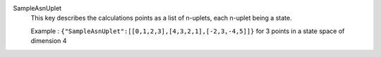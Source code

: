 .. index:: single: SampleAsnUplet

SampleAsnUplet
  This key describes the calculations points as a list of n-uplets, each
  n-uplet being a state.

  Example :
  ``{"SampleAsnUplet":[[0,1,2,3],[4,3,2,1],[-2,3,-4,5]]}`` for 3 points in a state space of dimension 4
